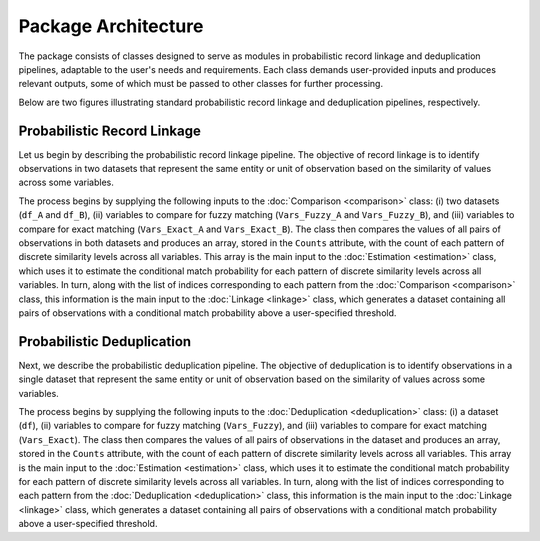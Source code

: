 Package Architecture
====================

The package consists of classes designed to serve as modules in probabilistic record linkage and deduplication pipelines, adaptable to the user's needs and requirements. Each class demands user-provided inputs and produces relevant outputs, some of which must be passed to other classes for further processing.

Below are two figures illustrating standard probabilistic record linkage and deduplication pipelines, respectively.

Probabilistic Record Linkage
----------------------------

.. image:: images/Comparison.svg

Let us begin by describing the probabilistic record linkage pipeline. The objective of record linkage is to identify observations in two datasets that represent the same entity or unit of observation based on the similarity of values across some variables.

The process begins by supplying the following inputs to the :doc:`Comparison <comparison>` class: (i) two datasets (``df_A`` and ``df_B``), (ii) variables to compare for fuzzy matching (``Vars_Fuzzy_A`` and ``Vars_Fuzzy_B``), and (iii) variables to compare for exact matching (``Vars_Exact_A`` and ``Vars_Exact_B``). The class then compares the values of all pairs of observations in both datasets and produces an array, stored in the ``Counts`` attribute, with the count of each pattern of discrete similarity levels across all variables. This array is the main input to the :doc:`Estimation <estimation>` class, which uses it to estimate the conditional match probability for each pattern of discrete similarity levels across all variables. In turn, along with the list of indices corresponding to each pattern from the :doc:`Comparison <comparison>` class, this information is the main input to the :doc:`Linkage <linkage>` class, which generates a dataset containing all pairs of observations with a conditional match probability above a user-specified threshold.

Probabilistic Deduplication
---------------------------

.. image:: images/Deduplication.svg

Next, we describe the probabilistic deduplication pipeline. The objective of deduplication is to identify observations in a single dataset that represent the same entity or unit of observation based on the similarity of values across some variables.

The process begins by supplying the following inputs to the :doc:`Deduplication <deduplication>` class: (i) a dataset (``df``), (ii) variables to compare for fuzzy matching (``Vars_Fuzzy``), and (iii) variables to compare for exact matching (``Vars_Exact``). The class then compares the values of all pairs of observations in the dataset and produces an array, stored in the ``Counts`` attribute, with the count of each pattern of discrete similarity levels across all variables. This array is the main input to the :doc:`Estimation <estimation>` class, which uses it to estimate the conditional match probability for each pattern of discrete similarity levels across all variables. In turn, along with the list of indices corresponding to each pattern from the :doc:`Deduplication <deduplication>` class, this information is the main input to the :doc:`Linkage <linkage>` class, which generates a dataset containing all pairs of observations with a conditional match probability above a user-specified threshold.
